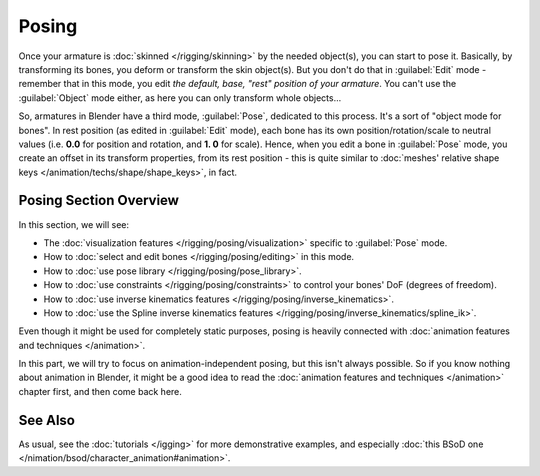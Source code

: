 
..    TODO/Review: {{review|partial=X}} .

Posing
******

Once your armature is :doc:`skinned </rigging/skinning>` by the needed object(s), you can start to pose it.
Basically, by transforming its bones, you deform or transform the skin object(s).
But you don't do that in :guilabel:`Edit` mode - remember that in this mode, you edit *the default, base,
"rest" position of your armature*. You can't use the :guilabel:`Object` mode either,
as here you can only transform whole objects...

So, armatures in Blender have a third mode, :guilabel:`Pose`, dedicated to this process.
It's a sort of "object mode for bones". In rest position (as edited in :guilabel:`Edit` mode),
each bone has its own position/rotation/scale to neutral values (i.e. **0.0** for position and rotation, and **1.
0** for scale). Hence, when you edit a bone in :guilabel:`Pose` mode,
you create an offset in its transform properties, from its rest position - this is quite similar to :doc:`meshes'
relative shape keys </animation/techs/shape/shape_keys>`, in fact.


Posing Section Overview
=======================

In this section, we will see:

- The :doc:`visualization features </rigging/posing/visualization>` specific to :guilabel:`Pose` mode.
- How to :doc:`select and edit bones </rigging/posing/editing>` in this mode.
- How to :doc:`use pose library </rigging/posing/pose_library>`.
- How to :doc:`use constraints </rigging/posing/constraints>` to control your bones' DoF (degrees of freedom).
- How to :doc:`use inverse kinematics features </rigging/posing/inverse_kinematics>`.
- How to :doc:`use the Spline inverse kinematics features </rigging/posing/inverse_kinematics/spline_ik>`.

Even though it might be used for completely static purposes, posing is heavily connected with :doc:`animation features and techniques </animation>`.

In this part, we will try to focus on animation-independent posing, but this isn't always possible. So if you know nothing about animation in Blender, it might be a good idea to read the :doc:`animation features and techniques </animation>` chapter first, and then come back here.


See Also
========

As usual, see the :doc:`tutorials </igging>` for more demonstrative examples, and especially :doc:`this BSoD one </nimation/bsod/character_animation#animation>`.


